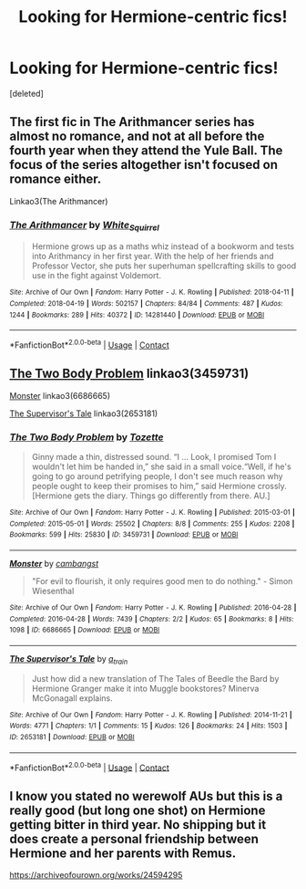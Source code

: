 #+TITLE: Looking for Hermione-centric fics!

* Looking for Hermione-centric fics!
:PROPERTIES:
:Score: 1
:DateUnix: 1615913670.0
:DateShort: 2021-Mar-16
:FlairText: Request
:END:
[deleted]


** The first fic in The Arithmancer series has almost no romance, and not at all before the fourth year when they attend the Yule Ball. The focus of the series altogether isn't focused on romance either.

Linkao3(The Arithmancer)
:PROPERTIES:
:Author: Welfycat
:Score: 2
:DateUnix: 1615919952.0
:DateShort: 2021-Mar-16
:END:

*** [[https://archiveofourown.org/works/14281440][*/The Arithmancer/*]] by [[https://www.archiveofourown.org/users/White_Squirrel/pseuds/White_Squirrel][/White_Squirrel/]]

#+begin_quote
  Hermione grows up as a maths whiz instead of a bookworm and tests into Arithmancy in her first year. With the help of her friends and Professor Vector, she puts her superhuman spellcrafting skills to good use in the fight against Voldemort.
#+end_quote

^{/Site/:} ^{Archive} ^{of} ^{Our} ^{Own} ^{*|*} ^{/Fandom/:} ^{Harry} ^{Potter} ^{-} ^{J.} ^{K.} ^{Rowling} ^{*|*} ^{/Published/:} ^{2018-04-11} ^{*|*} ^{/Completed/:} ^{2018-04-19} ^{*|*} ^{/Words/:} ^{502157} ^{*|*} ^{/Chapters/:} ^{84/84} ^{*|*} ^{/Comments/:} ^{487} ^{*|*} ^{/Kudos/:} ^{1244} ^{*|*} ^{/Bookmarks/:} ^{289} ^{*|*} ^{/Hits/:} ^{40372} ^{*|*} ^{/ID/:} ^{14281440} ^{*|*} ^{/Download/:} ^{[[https://archiveofourown.org/downloads/14281440/The%20Arithmancer.epub?updated_at=1611031738][EPUB]]} ^{or} ^{[[https://archiveofourown.org/downloads/14281440/The%20Arithmancer.mobi?updated_at=1611031738][MOBI]]}

--------------

*FanfictionBot*^{2.0.0-beta} | [[https://github.com/FanfictionBot/reddit-ffn-bot/wiki/Usage][Usage]] | [[https://www.reddit.com/message/compose?to=tusing][Contact]]
:PROPERTIES:
:Author: FanfictionBot
:Score: 2
:DateUnix: 1615919972.0
:DateShort: 2021-Mar-16
:END:


** [[https://www.archiveofourown.org/works/3459731][The Two Body Problem]] linkao3(3459731)

[[https://www.archiveofourown.org/works/6686665][Monster]] linkao3(6686665)

[[https://www.archiveofourown.org/works/2653181][The Supervisor's Tale]] linkao3(2653181)
:PROPERTIES:
:Author: siderumincaelo
:Score: 1
:DateUnix: 1615921075.0
:DateShort: 2021-Mar-16
:END:

*** [[https://archiveofourown.org/works/3459731][*/The Two Body Problem/*]] by [[https://www.archiveofourown.org/users/Tozette/pseuds/Tozette][/Tozette/]]

#+begin_quote
  Ginny made a thin, distressed sound. “I ... Look, I promised Tom I wouldn't let him be handed in,” she said in a small voice.“Well, if he's going to go around petrifying people, I don't see much reason why people ought to keep their promises to him,” said Hermione crossly. [Hermione gets the diary. Things go differently from there. AU.]
#+end_quote

^{/Site/:} ^{Archive} ^{of} ^{Our} ^{Own} ^{*|*} ^{/Fandom/:} ^{Harry} ^{Potter} ^{-} ^{J.} ^{K.} ^{Rowling} ^{*|*} ^{/Published/:} ^{2015-03-01} ^{*|*} ^{/Completed/:} ^{2015-05-01} ^{*|*} ^{/Words/:} ^{25502} ^{*|*} ^{/Chapters/:} ^{8/8} ^{*|*} ^{/Comments/:} ^{255} ^{*|*} ^{/Kudos/:} ^{2208} ^{*|*} ^{/Bookmarks/:} ^{599} ^{*|*} ^{/Hits/:} ^{25830} ^{*|*} ^{/ID/:} ^{3459731} ^{*|*} ^{/Download/:} ^{[[https://archiveofourown.org/downloads/3459731/The%20Two%20Body%20Problem.epub?updated_at=1579064861][EPUB]]} ^{or} ^{[[https://archiveofourown.org/downloads/3459731/The%20Two%20Body%20Problem.mobi?updated_at=1579064861][MOBI]]}

--------------

[[https://archiveofourown.org/works/6686665][*/Monster/*]] by [[https://www.archiveofourown.org/users/cambangst/pseuds/cambangst][/cambangst/]]

#+begin_quote
  "For evil to flourish, it only requires good men to do nothing." - Simon Wiesenthal
#+end_quote

^{/Site/:} ^{Archive} ^{of} ^{Our} ^{Own} ^{*|*} ^{/Fandom/:} ^{Harry} ^{Potter} ^{-} ^{J.} ^{K.} ^{Rowling} ^{*|*} ^{/Published/:} ^{2016-04-28} ^{*|*} ^{/Completed/:} ^{2016-04-28} ^{*|*} ^{/Words/:} ^{7439} ^{*|*} ^{/Chapters/:} ^{2/2} ^{*|*} ^{/Kudos/:} ^{65} ^{*|*} ^{/Bookmarks/:} ^{8} ^{*|*} ^{/Hits/:} ^{1098} ^{*|*} ^{/ID/:} ^{6686665} ^{*|*} ^{/Download/:} ^{[[https://archiveofourown.org/downloads/6686665/Monster.epub?updated_at=1464901401][EPUB]]} ^{or} ^{[[https://archiveofourown.org/downloads/6686665/Monster.mobi?updated_at=1464901401][MOBI]]}

--------------

[[https://archiveofourown.org/works/2653181][*/The Supervisor's Tale/*]] by [[https://www.archiveofourown.org/users/a_t_rain/pseuds/a_t_rain][/a_t_rain/]]

#+begin_quote
  Just how did a new translation of The Tales of Beedle the Bard by Hermione Granger make it into Muggle bookstores? Minerva McGonagall explains.
#+end_quote

^{/Site/:} ^{Archive} ^{of} ^{Our} ^{Own} ^{*|*} ^{/Fandom/:} ^{Harry} ^{Potter} ^{-} ^{J.} ^{K.} ^{Rowling} ^{*|*} ^{/Published/:} ^{2014-11-21} ^{*|*} ^{/Words/:} ^{4771} ^{*|*} ^{/Chapters/:} ^{1/1} ^{*|*} ^{/Comments/:} ^{15} ^{*|*} ^{/Kudos/:} ^{126} ^{*|*} ^{/Bookmarks/:} ^{24} ^{*|*} ^{/Hits/:} ^{1503} ^{*|*} ^{/ID/:} ^{2653181} ^{*|*} ^{/Download/:} ^{[[https://archiveofourown.org/downloads/2653181/The%20Supervisors%20Tale.epub?updated_at=1570710364][EPUB]]} ^{or} ^{[[https://archiveofourown.org/downloads/2653181/The%20Supervisors%20Tale.mobi?updated_at=1570710364][MOBI]]}

--------------

*FanfictionBot*^{2.0.0-beta} | [[https://github.com/FanfictionBot/reddit-ffn-bot/wiki/Usage][Usage]] | [[https://www.reddit.com/message/compose?to=tusing][Contact]]
:PROPERTIES:
:Author: FanfictionBot
:Score: 1
:DateUnix: 1615921097.0
:DateShort: 2021-Mar-16
:END:


** I know you stated no werewolf AUs but this is a really good (but long one shot) on Hermione getting bitter in third year. No shipping but it does create a personal friendship between Hermione and her parents with Remus.

[[https://archiveofourown.org/works/24594295]]
:PROPERTIES:
:Author: SwishWishes
:Score: 1
:DateUnix: 1615917092.0
:DateShort: 2021-Mar-16
:END:
